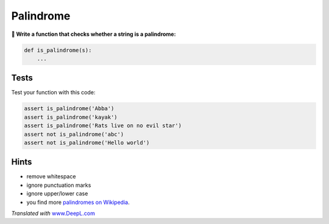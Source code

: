 Palindrome
==========

**🎯 Write a function that checks whether a string is a palindrome:**

.. code:: python3

   def is_palindrome(s):
       ...

Tests
-----

Test your function with this code:

.. code:: python3

   assert is_palindrome('Abba')
   assert is_palindrome('kayak')
   assert is_palindrome('Rats live on no evil star')
   assert not is_palindrome('abc')
   assert not is_palindrome('Hello world')

Hints
-----

-  remove whitespace
-  ignore punctuation marks
-  ignore upper/lower case
-  you find more `palindromes on
   Wikipedia <https://en.wikipedia.org/wiki/Palindrome>`__.

*Translated with* `www.DeepL.com <https://www.DeepL.com/Translator>`__
